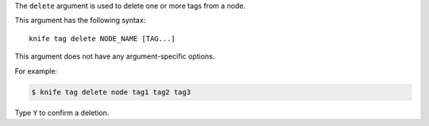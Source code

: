 .. The contents of this file are included in multiple topics.
.. This file describes a command or a sub-command for Knife.
.. This file should not be changed in a way that hinders its ability to appear in multiple documentation sets.


The ``delete`` argument is used to delete one or more tags from a node. 

This argument has the following syntax::

   knife tag delete NODE_NAME [TAG...]

This argument does not have any argument-specific options.

For example:

.. code-block:: bash

   $ knife tag delete node tag1 tag2 tag3

Type ``Y`` to confirm a deletion.
